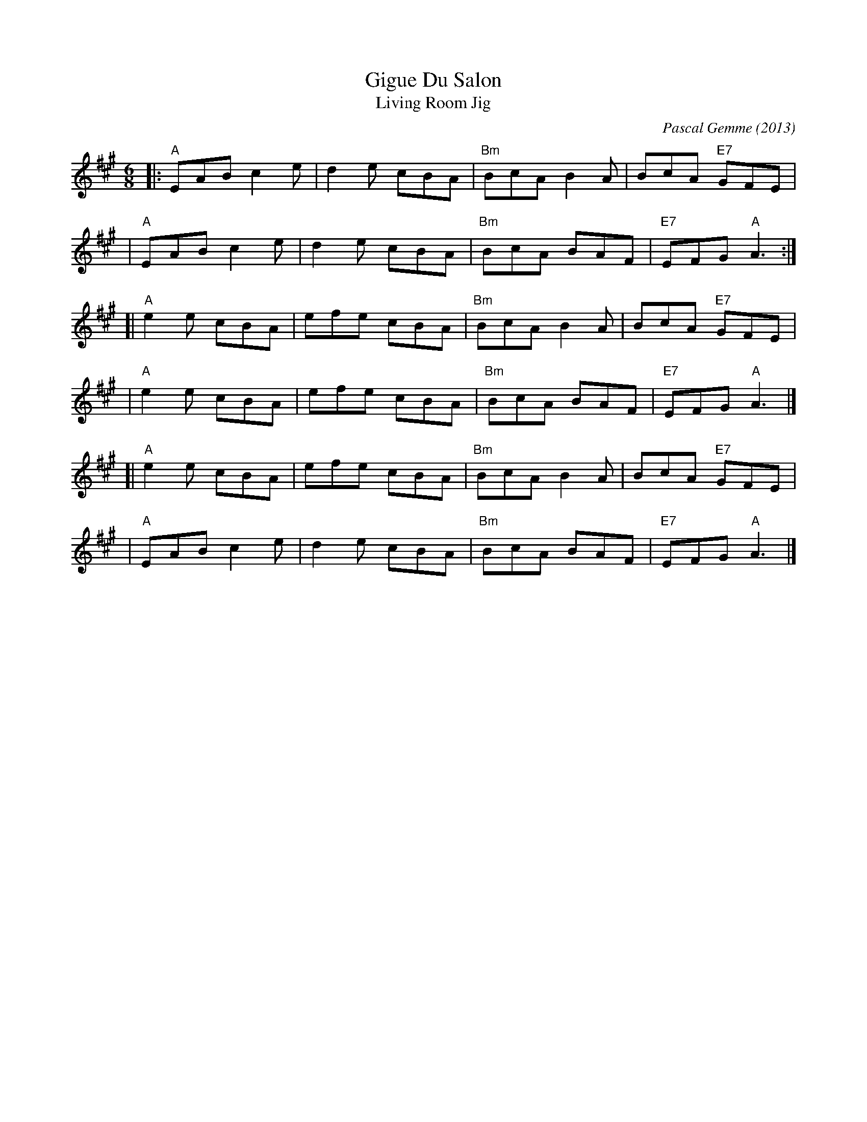 X: 1
T: Gigue Du Salon
T: Living Room Jig
C: Pascal Gemme (2013)
%D:2013
S: https://natunelist.net/gigue-du-salon-living-room-jig/
R: jig
M: 6/8
L: 1/8
K: A
|: "A"EAB c2e | d2e cBA | "Bm"BcA B2A |     BcA "E7"GFE |
|  "A"EAB c2e | d2e cBA | "Bm"BcA BAF | "E7"EFG  "A"A3 :|
[| "A"e2e cBA | efe cBA | "Bm"BcA B2A |     BcA "E7"GFE |
|  "A"e2e cBA | efe cBA | "Bm"BcA BAF | "E7"EFG  "A"A3 |]
[| "A"e2e cBA | efe cBA | "Bm"BcA B2A |     BcA "E7"GFE |
|  "A"EAB c2e | d2e cBA | "Bm"BcA BAF | "E7"EFG  "A"A3 |]
